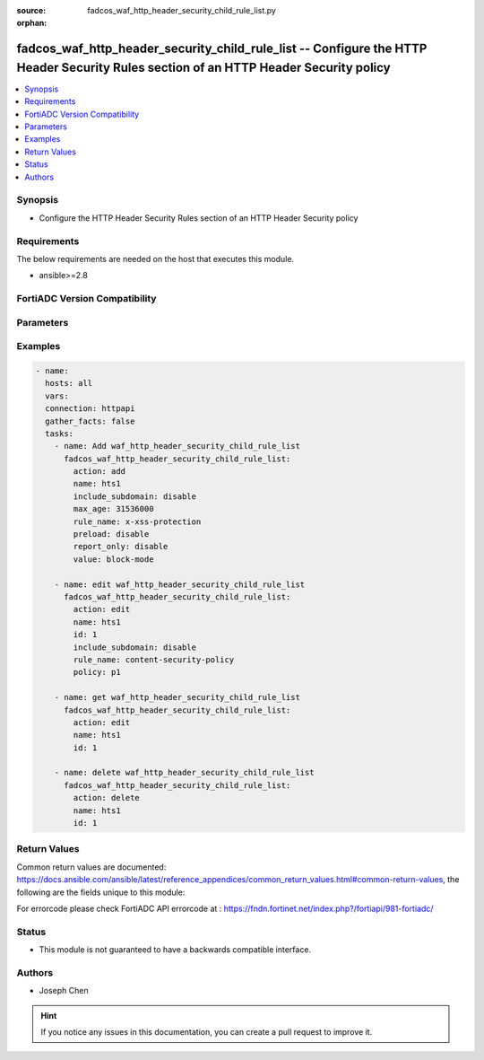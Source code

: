 :source: fadcos_waf_http_header_security_child_rule_list.py

:orphan:

.. fadcos_waf_http_header_security_child_rule_list:

fadcos_waf_http_header_security_child_rule_list -- Configure the HTTP Header Security Rules section of an HTTP Header Security policy
++++++++++++++++++++++++++++++++++++++++++++++++++++++++++++++++++++++++++++++++++++++++++++++++++++++

.. versionadded:: 1.3.0

.. contents::
   :local:
   :depth: 1


Synopsis
--------
- Configure the HTTP Header Security Rules section of an HTTP Header Security policy



Requirements
------------
The below requirements are needed on the host that executes this module.

- ansible>=2.8


FortiADC Version Compatibility
------------------------------


.. raw:: html

 <br>
 <table>
 <tr>
 <td></td>
 <td><code class="docutils literal notranslate">v7.1.4 </code></td>
 <td><code class="docutils literal notranslate">v7.2.2 </code></td>
 <td><code class="docutils literal notranslate">v7.4.0 </code></td>
 </tr>
 <tr>
 <td>fadcos_waf_http_header_security_child_rule_list</td>
 <td>yes</td>
 <td>yes</td>
 <td>yes</td>
 </tr>
 </table>
 <p>



Parameters
----------


.. raw:: html

    <ul>
    <li> <span class="li-head">action</span> - Type of action to perform on the object. <span class="li-normal">type: str</span> <span class="li-required">required: true</span> </li>
    <li> <span class="li-head">name</span> - Specify the HTTP Header Security policy name. <span class="li-normal">type: str</span> <span class="li-required">required: true</span> </li>
    <li> <span class="li-head">include_subdomain</span> - Optional. If enabled, rule will apply to all of the site's subdomains as well.<span class="li-normal">type: str</span> <span class="li-required">required: false</span> </li>
    <li> <span class="li-head">max_age</span> - The time, in seconds, that the browser should remember that a site is only to be accessed using HTTPS. <span class="li-normal">type: int</span> <span class="li-required">required: false</span> </li>
    <li> <span class="li-head">id</span> - Specify the ID of rule setting of the HTTP security header. <span class="li-normal">type: str</span> <span class="li-required">required: false</span></li>
    <li> <span class="li-head">rule_name</span> - Select the HTTP security header name (content-security-policy, x-content-type-options, x-frame-options, x-xss-protection, and http-strict-transport-security).<span class="li-normal">type: str</span> <span class="li-required">required: false</span> </li>
    <li> <span class="li-head">preload</span> - Google maintains an HSTS preload service. By following the guidelines and successfully submitting your domain, browsers will never connect to your domain using an insecure connection. While the service is hosted by Google, all browsers have stated an intent to use (or actually started using) the preload list. Most major browsers (Chrome, Firefox, Opera, Safari, IE 11 and Edge) also have HSTS preload lists based on the Chrome list. (See the HSTS compatibility matrix.) However, it is not part of the HSTS specification and should not be treated as official.<span class="li-normal">type: int</span> <span class="li-required">required: false</span> </li>
    <li> <span class="li-head">policy</span> - The Policy option is available if the Name is content-security-policy. Enter the header value(s) that setting restrictions on resource types and sources. For example, default-src 'self';script-src 'self';object-src 'self'. <span class="li-normal">type: str</span> <span class="li-required">required: false</span></li>
    <li> <span class="li-head">report_only</span> - Enabling report-only switches to “Content-Security-Policy-Report-Only” header, which accepts all directives of CSP. However, “report-only” header only monitors the violations. FortiADC will check the existing of “report-uri” directive once “report-only” selected. <span class="li-normal">type: str</span> <span class="li-required">required: false</span></li>
    <li> <span class="li-head">value</span> - Specify the HTTP header value. <span class="li-normal">type: str</span> <span class="li-required">required: false</span></li>
    <li> <span class="li-head">vdom</span> - VDOM name if enabled.<span class="li-normal">type: str</span> <span class="li-required">required: true(if VDOM is enabled)</span></li>
    </ul>


Examples
--------

.. code-block:: yaml+jinja

        - name:
          hosts: all
          vars:
          connection: httpapi
          gather_facts: false
          tasks:
            - name: Add waf_http_header_security_child_rule_list
              fadcos_waf_http_header_security_child_rule_list:
                action: add
                name: hts1
                include_subdomain: disable
                max_age: 31536000
                rule_name: x-xss-protection
                preload: disable
                report_only: disable
                value: block-mode

            - name: edit waf_http_header_security_child_rule_list
              fadcos_waf_http_header_security_child_rule_list:
                action: edit
                name: hts1
                id: 1
                include_subdomain: disable
                rule_name: content-security-policy
                policy: p1

            - name: get waf_http_header_security_child_rule_list
              fadcos_waf_http_header_security_child_rule_list:
                action: edit
                name: hts1
                id: 1

            - name: delete waf_http_header_security_child_rule_list
              fadcos_waf_http_header_security_child_rule_list:
                action: delete
                name: hts1
                id: 1
                    
Return Values
-------------
Common return values are documented: https://docs.ansible.com/ansible/latest/reference_appendices/common_return_values.html#common-return-values, the following are the fields unique to this module:

.. raw:: html

    <ul>

    <li> <span class="li-return">200</span> - OK: Request returns successful. </li>
    <li> <span class="li-return">400</span> - Bad Request: Request cannot be processed by the API. </li>
    <li> <span class="li-return">401</span> - Not Authorized: Request without successful login session. </li>
    <li> <span class="li-return">403</span> - Forbidden: Request is missing CSRF token or administrator is missing access profile permissions. </li>
    <li> <span class="li-return">404</span> - Resource Not Found: Unable to find the specified resource. </li>
    <li> <span class="li-return">405</span> - Method Not Allowed: Specified HTTP method is not allowed for this resource. </li>
    <li> <span class="li-return">413</span> - Request Entity Too Large: Request cannot be processed due to large entity.</li>
    <li> <span class="li-return">424</span> - Failed Dependency: Fail dependency can be duplicate resource, missing required parameter, missing required attribute, or invalid attribute value.</li>
    <li> <span class="li-return">429</span> -  Access temporarily blocked: Maximum failed authentications reached. The offended source is temporarily blocked for certain amount of time.</li>
    <li> <span class="li-return">500</span> -  Internal Server Error: Internal error when processing the request.</li>
    </ul>

For errorcode please check FortiADC API errorcode at : https://fndn.fortinet.net/index.php?/fortiapi/981-fortiadc/

Status
------

- This module is not guaranteed to have a backwards compatible interface.


Authors
-------

- Joseph Chen


.. hint::
    If you notice any issues in this documentation, you can create a pull request to improve it.
